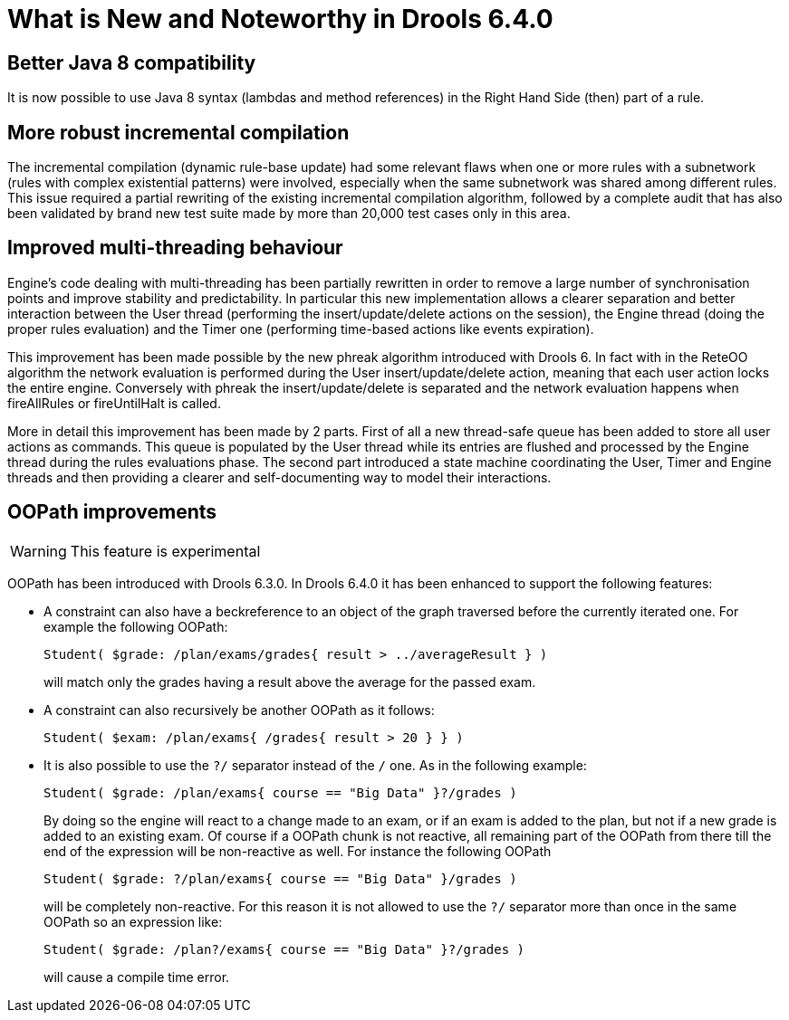 [[_drools.releasenotesdrools.6.4.0]]
= What is New and Noteworthy in Drools 6.4.0

== Better Java 8 compatibility


It is now possible to use Java 8 syntax (lambdas and method references) in the Right Hand Side (then) part of a rule.

== More robust incremental compilation


The incremental compilation (dynamic rule-base update) had some relevant flaws when one or more rules with a subnetwork (rules with complex existential patterns) were involved, especially when the same subnetwork was shared among different rules.
This issue required a partial rewriting of the existing incremental compilation algorithm, followed by a complete audit that has also been validated by brand new test suite made by more than 20,000 test cases only in this area.

== Improved multi-threading behaviour


Engine's code dealing with multi-threading has been partially rewritten in order to remove a large number of synchronisation points and improve stability and predictability.
In particular this new implementation allows a clearer separation and better interaction between the User thread (performing the insert/update/delete actions on the session), the Engine thread (doing the proper rules evaluation) and the Timer one (performing time-based actions like events expiration).

This improvement has been made possible by the new phreak algorithm introduced with Drools 6.
In fact with in the ReteOO algorithm the network evaluation is performed during the User insert/update/delete action, meaning that each user action locks the entire engine.
Conversely with phreak the insert/update/delete is separated and the network evaluation happens when fireAllRules or fireUntilHalt is called.

More in detail this improvement has been made by 2 parts.
First of all a new thread-safe queue has been added to store all user actions as commands.
This queue is populated by the User thread while its entries are flushed and processed by the Engine thread during the rules evaluations phase.
The second part introduced a state machine coordinating the User, Timer and Engine threads and then providing a clearer and self-documenting way to model their interactions.

== OOPath improvements

[WARNING]
====
This feature is experimental
====


OOPath has been introduced with Drools 6.3.0.
In Drools 6.4.0 it has been enhanced to support the following features: 

* A constraint can also have a beckreference to an object of the graph traversed before the currently iterated one. For example the following OOPath:
+

[source]
----
Student( $grade: /plan/exams/grades{ result > ../averageResult } )
----
+
will match only the grades having a result above the average for the passed exam.
* A constraint can also recursively be another OOPath as it follows:
+

[source]
----
Student( $exam: /plan/exams{ /grades{ result > 20 } } )
----
* It is also possible to use the `?/` separator instead of the `/` one. As in the following example:
+

[source]
----
Student( $grade: /plan/exams{ course == "Big Data" }?/grades )
----
+
By doing so the engine will react to a change made to an exam, or if an exam is added to the plan, but not if a new grade is added to an existing exam.
Of course if a OOPath chunk is not reactive, all remaining part of the OOPath from there till the end of the expression will be non-reactive as well.
For instance the following OOPath
+

[source]
----
Student( $grade: ?/plan/exams{ course == "Big Data" }/grades )
----
+
will be completely non-reactive.
For this reason it is not allowed to use the `?/` separator more than once in the same OOPath so an expression like:
+

[source]
----
Student( $grade: /plan?/exams{ course == "Big Data" }?/grades )
----
+
will cause a compile time error.
